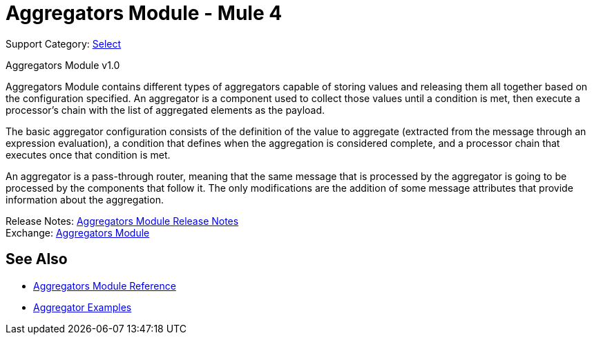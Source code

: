 = Aggregators Module - Mule 4
:page-aliases: connectors::aggregator/aggregators-module.adoc

Support Category: https://www.mulesoft.com/legal/versioning-back-support-policy#anypoint-connectors[Select]

Aggregators Module v1.0

Aggregators Module contains different types of aggregators capable of storing values and releasing them all together based on the configuration specified. An aggregator is a component used to collect those values until a condition is met, then execute a processor’s chain with the list of aggregated elements as the payload.

The basic aggregator configuration consists of the definition of the value to aggregate (extracted from the message through an expression evaluation), a condition that defines when the aggregation is considered complete, and a processor chain that executes once that condition is met.

An aggregator is a pass-through router, meaning that the same message that is processed by the aggregator is going to be processed by the components that follow it. The only modifications are the addition of some message attributes that provide information about the aggregation.

Release Notes: xref:release-notes::connector/aggregators-module-release-notes.adoc[Aggregators Module Release Notes] +
Exchange: https://www.mulesoft.com/exchange/org.mule.modules/mule-aggregators-module/[Aggregators Module]

== See Also

* xref:aggregators-module-reference.adoc[Aggregators Module Reference]
* xref:aggregators-examples.adoc[Aggregator Examples]
